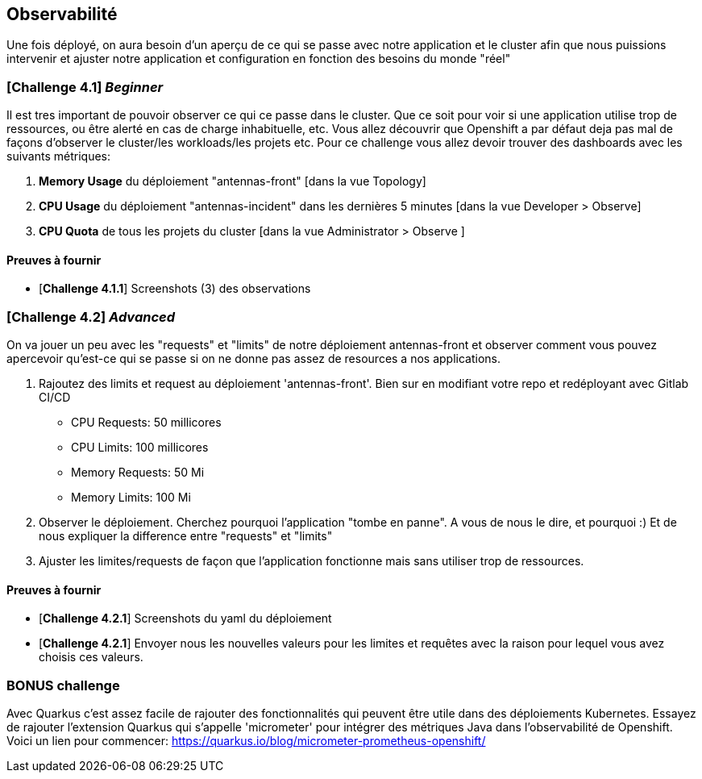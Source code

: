 == Observabilité

Une fois déployé, on aura besoin d'un aperçu de ce qui se passe avec notre application et le cluster afin que nous puissions intervenir et ajuster notre application et configuration en fonction des besoins du monde "réel"

=== [*Challenge 4.1*] __Beginner__

Il est tres important de pouvoir observer ce qui ce passe dans le cluster. Que ce soit pour voir si une application utilise trop de ressources, ou être alerté en cas de charge inhabituelle, etc.  Vous allez découvrir que Openshift a par défaut deja pas mal de façons d'observer le cluster/les workloads/les projets etc.  Pour ce challenge vous allez devoir trouver des dashboards avec les suivants métriques:

    1. *Memory Usage* du déploiement "antennas-front" [dans la vue Topology]
    2. *CPU Usage* du déploiement "antennas-incident" dans les dernières 5 minutes  [dans la vue Developer > Observe]
    3. *CPU Quota* de tous les projets du cluster [dans la vue Administrator > Observe ]



==== Preuves à fournir 

* [*Challenge 4.1.1*] Screenshots (3) des observations  


=== [*Challenge 4.2*] __Advanced__

On va jouer un peu avec les "requests" et "limits" de notre déploiement antennas-front et observer comment vous pouvez apercevoir qu'est-ce qui se passe si on ne donne pas assez de resources a nos applications.  

    1. Rajoutez des limits et request au déploiement 'antennas-front'. Bien sur en modifiant votre repo et redéployant avec Gitlab CI/CD 

        * CPU Requests: 50 millicores
        * CPU Limits: 100 millicores
        * Memory Requests: 50 Mi
        * Memory Limits: 100 Mi
    
    2. Observer le déploiement.  Cherchez pourquoi l'application "tombe en panne".  A vous de nous le dire, et pourquoi :)  Et de nous expliquer la difference entre "requests" et "limits"

    3. Ajuster les limites/requests de façon que l'application fonctionne mais sans utiliser trop de ressources.  

==== Preuves à fournir 

* [*Challenge 4.2.1*] Screenshots du yaml du déploiement 
* [*Challenge 4.2.1*] Envoyer nous les  nouvelles valeurs pour les limites et requêtes avec la raison pour lequel vous avez choisis ces valeurs.

=== BONUS challenge

Avec Quarkus c'est assez facile de rajouter des fonctionnalités qui peuvent être utile dans des déploiements Kubernetes.  Essayez de rajouter l'extension Quarkus qui s'appelle 'micrometer' pour intégrer des métriques Java dans l’observabilité de Openshift.   Voici un lien pour commencer: https://quarkus.io/blog/micrometer-prometheus-openshift/

    
